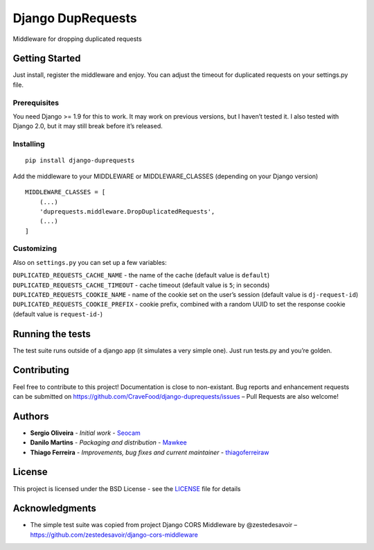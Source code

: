 Django DupRequests
==================

Middleware for dropping duplicated requests

Getting Started
---------------

Just install, register the middleware and enjoy. You can adjust the
timeout for duplicated requests on your settings.py file.

Prerequisites
~~~~~~~~~~~~~

You need Django >= 1.9 for this to work. It may work on previous
versions, but I haven’t tested it. I also tested with Django 2.0, but it
may still break before it’s released.

Installing
~~~~~~~~~~

::

    pip install django-duprequests

Add the middleware to your MIDDLEWARE or MIDDLEWARE_CLASSES (depending
on your Django version)

::

    MIDDLEWARE_CLASSES = [
        (...)
        'duprequests.middleware.DropDuplicatedRequests',
        (...)
    ]

Customizing
~~~~~~~~~~~

Also on ``settings.py`` you can set up a few variables:

``DUPLICATED_REQUESTS_CACHE_NAME`` - the name of the cache (default
value is ``default``) ``DUPLICATED_REQUESTS_CACHE_TIMEOUT`` - cache
timeout (default value is ``5``; in seconds)
``DUPLICATED_REQUESTS_COOKIE_NAME`` - name of the cookie set on the
user’s session (default value is ``dj-request-id``)
``DUPLICATED_REQUESTS_COOKIE_PREFIX`` - cookie prefix, combined with a
random UUID to set the response cookie (default value is
``request-id-``)

Running the tests
-----------------

The test suite runs outside of a django app (it simulates a very simple
one). Just run tests.py and you’re golden.

Contributing
------------

Feel free to contribute to this project! Documentation is close to
non-existant. Bug reports and enhancement requests can be submitted on
https://github.com/CraveFood/django-duprequests/issues – Pull Requests
are also welcome!

Authors
-------

-  **Sergio Oliveira** - *Initial work* -
   `Seocam <https://github.com/seocam>`__
-  **Danilo Martins** - *Packaging and distribution* -
   `Mawkee <https://github.com/mawkee>`__
-  **Thiago Ferreira** - *Improvements, bug fixes and current maintainer* -
   `thiagoferreiraw <https://github.com/thiagoferreiraw>`__   

License
-------

This project is licensed under the BSD License - see the
`LICENSE <LICENSE>`__ file for details

Acknowledgments
---------------

-  The simple test suite was copied from project Django CORS Middleware
   by @zestedesavoir –
   https://github.com/zestedesavoir/django-cors-middleware
